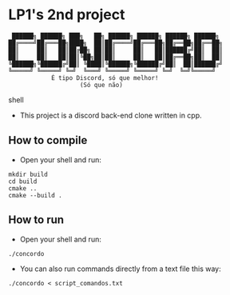 * LP1's 2nd project

#+begin_src shell
 ██████╗ ██████╗ ███╗   ██╗ ██████╗ ██████╗ ██████╗ ██████╗
██╔════╝██╔═══██╗████╗  ██║██╔════╝██╔═══██╗██╔══██╗██╔══██╗
██║     ██║   ██║██╔██╗ ██║██║     ██║   ██║██████╔╝██║  ██║
██║     ██║   ██║██║╚██╗██║██║     ██║   ██║██╔══██╗██║  ██║
╚██████╗╚██████╔╝██║ ╚████║╚██████╗╚██████╔╝██║  ██║██████╔╝
╚═════╝ ╚═════╝ ╚═╝  ╚═══╝ ╚═════╝ ╚═════╝ ╚═╝  ╚═╝╚═════╝
            É tipo Discord, só que melhor!
                    (Só que não)
#+end_src shell

- This project is a discord back-end clone written in cpp.

** How to compile
- Open your shell and run:
#+begin_src shell
mkdir build
cd build
cmake ..
cmake --build .
#+end_src

** How to run
- Open your shell and run:
#+begin_src shell
./concordo
#+end_src

- You can also run commands directly from a text file this way:
#+begin_src shell
./concordo < script_comandos.txt
#+end_src
